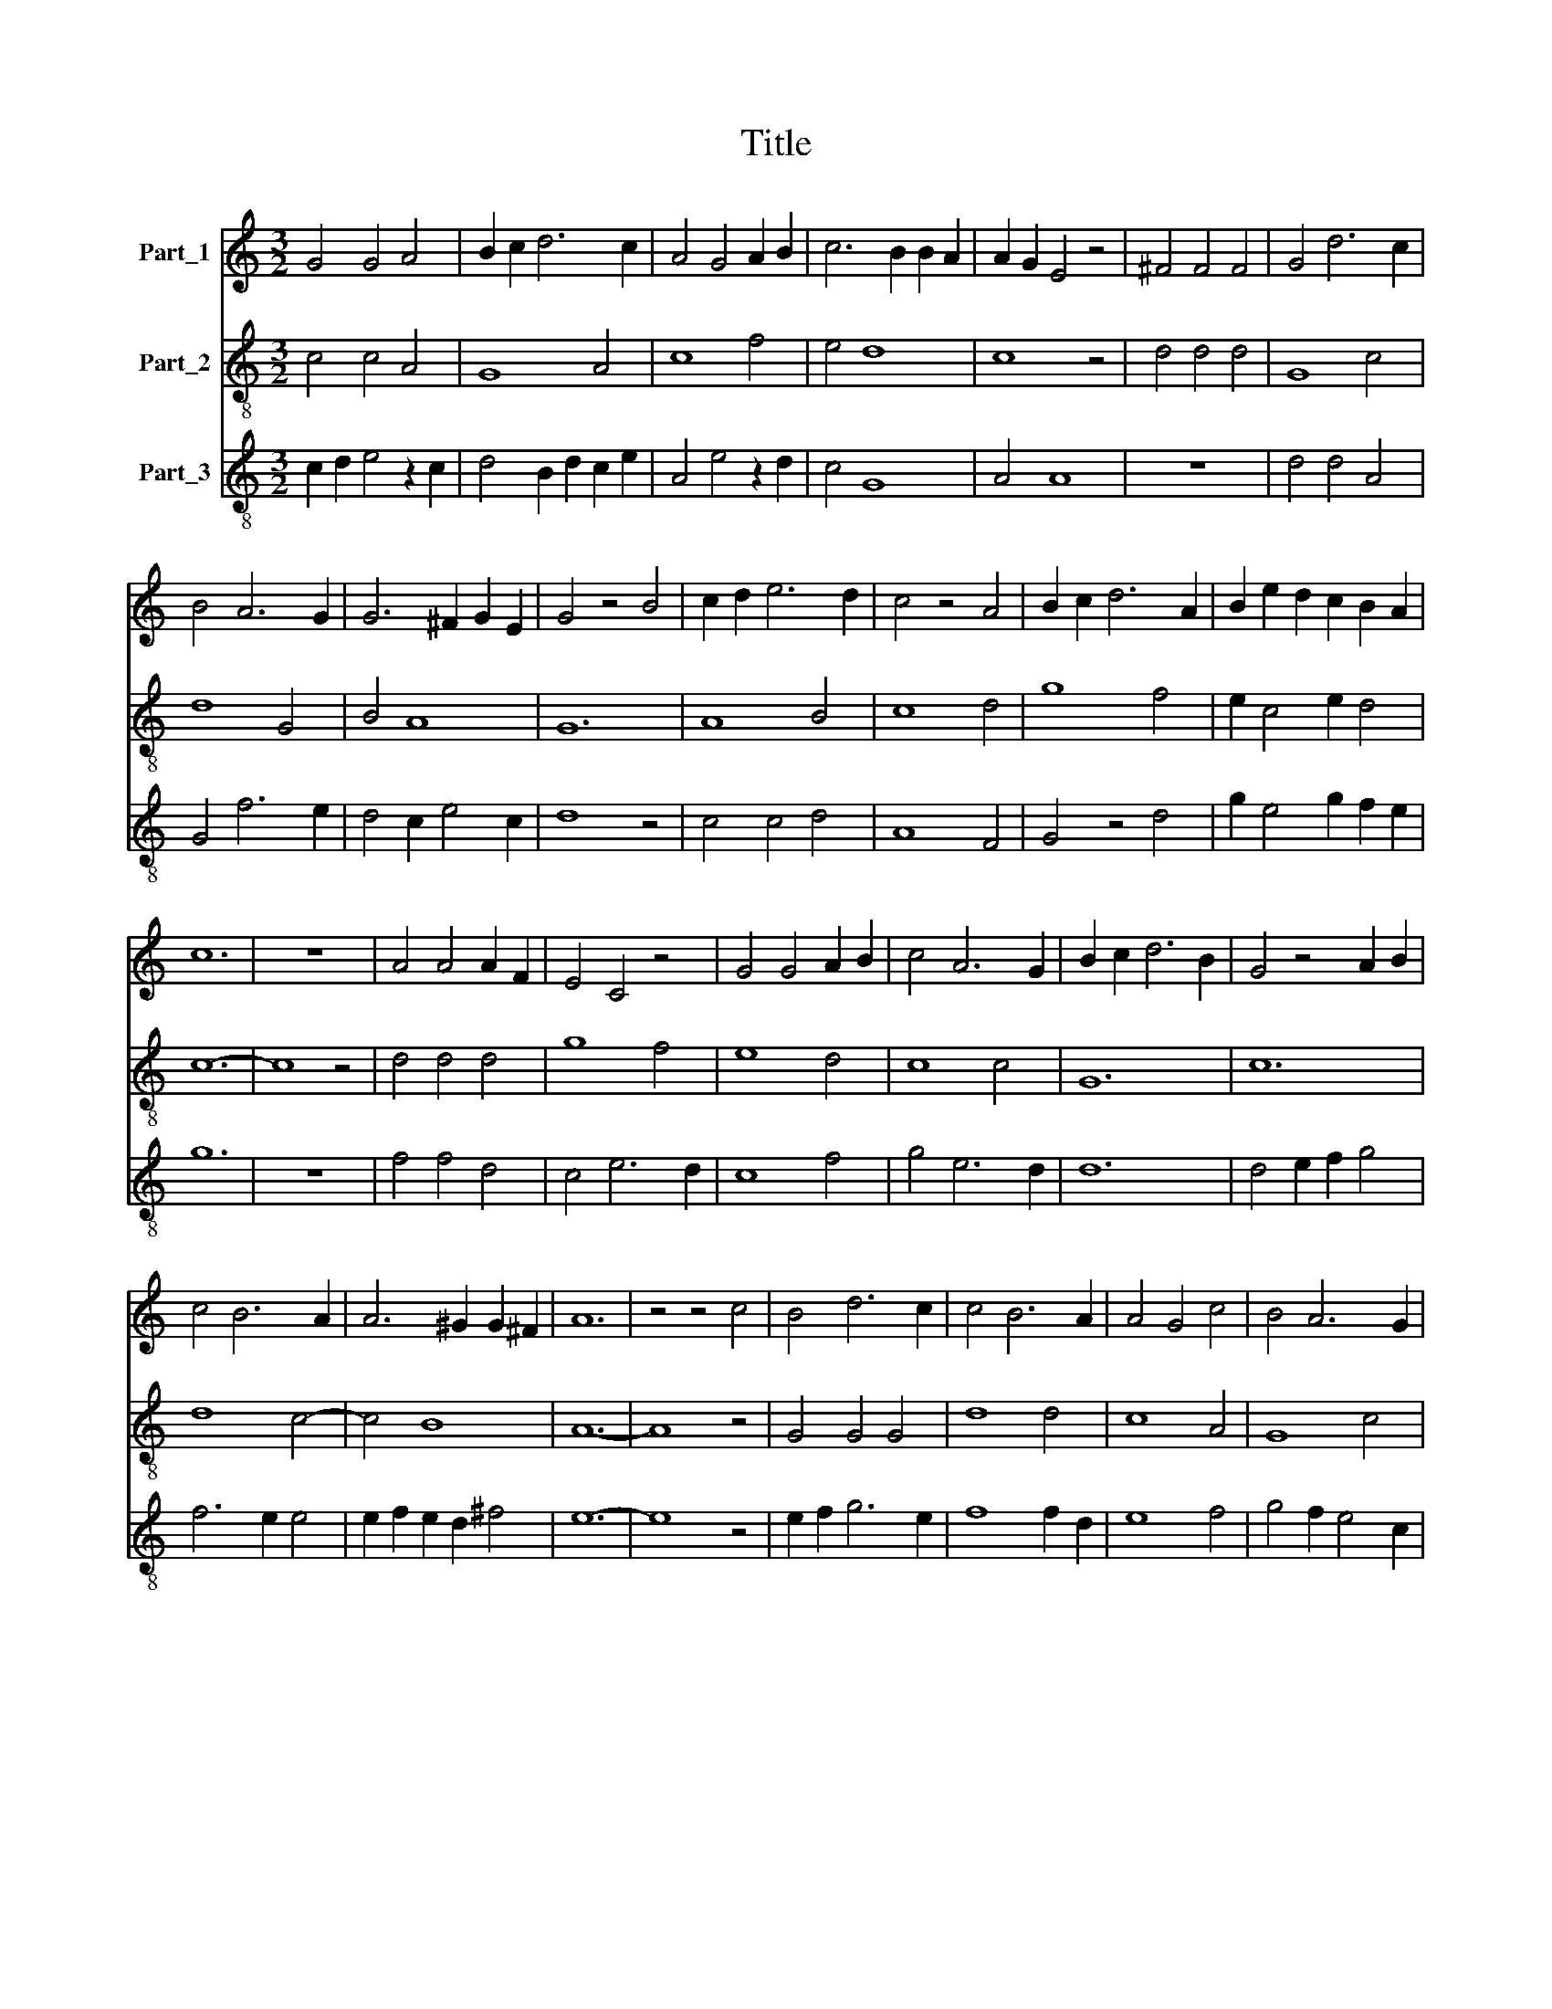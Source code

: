 X:1
T:Title
%%score 1 2 3
L:1/8
M:3/2
K:C
V:1 treble nm="Part_1"
V:2 treble-8 nm="Part_2"
V:3 treble-8 nm="Part_3"
V:1
 G4 G4 A4 | B2 c2 d6 c2 | A4 G4 A2 B2 | c6 B2 B2 A2 | A2 G2 E4 z4 | ^F4 F4 F4 | G4 d6 c2 | %7
 B4 A6 G2 | G6 ^F2 G2 E2 | G4 z4 B4 | c2 d2 e6 d2 | c4 z4 A4 | B2 c2 d6 A2 | B2 e2 d2 c2 B2 A2 | %14
 c12 | z12 | A4 A4 A2 F2 | E4 C4 z4 | G4 G4 A2 B2 | c4 A6 G2 | B2 c2 d6 B2 | G4 z4 A2 B2 | %22
 c4 B6 A2 | A6 ^G2 G2 ^F2 | A12 | z4 z4 c4 | B4 d6 c2 | c4 B6 A2 | A4 G4 c4 | B4 A6 G2 | %30
 G4 ^F4 G2 E2 | G4 z2 G2 B2 c2 | d4 B2 G2 A2 G2 | E4 z4 E4 | F4 G2 A2 _B2 c2 | _B2 G2 z2 G2 F2 E2 | %36
 G12 |] %37
V:2
 c4 c4 A4 | G8 A4 | c8 f4 | e4 d8 | c8 z4 | d4 d4 d4 | G8 c4 | d8 G4 | B4 A8 | G12 | A8 B4 | %11
 c8 d4 | g8 f4 | e2 c4 e2 d4 | c12- | c8 z4 | d4 d4 d4 | g8 f4 | e8 d4 | c8 c4 | G12 | c12 | %22
 d8 c4- | c4 B8 | A12- | A8 z4 | G4 G4 G4 | d8 d4 | c8 A4 | G8 c4 | B4 A8 | G12- | G12 | c12 | %34
 d8 c4 | G4 _B4 A4 | G12 |] %37
V:3
 c2 d2 e4 z2 c2 | d4 B2 d2 c2 e2 | A4 e4 z2 d2 | c4 G8 | A4 A8 | z12 | d4 d4 A4 | G4 f6 e2 | %8
 d4 c2 e4 c2 | d8 z4 | c4 c4 d4 | A8 F4 | G4 z4 d4 | g2 e4 g2 f2 e2 | g12 | z12 | f4 f4 d4 | %17
 c4 e6 d2 | c8 f4 | g4 e6 d2 | d12 | d4 e2 f2 g4 | f6 e2 e4 | e2 f2 e2 d2 ^f4 | e12- | e8 z4 | %26
 e2 f2 g6 e2 | f8 f2 d2 | e8 f4 | g4 f2 e4 c2 | d4 c6 B2 | d4 g6 f2 | e4 d6 G2 | A4 F4 z4 | %34
 B6 f4 e2 | d2 e4 d2 c4 | d12 |] %37

